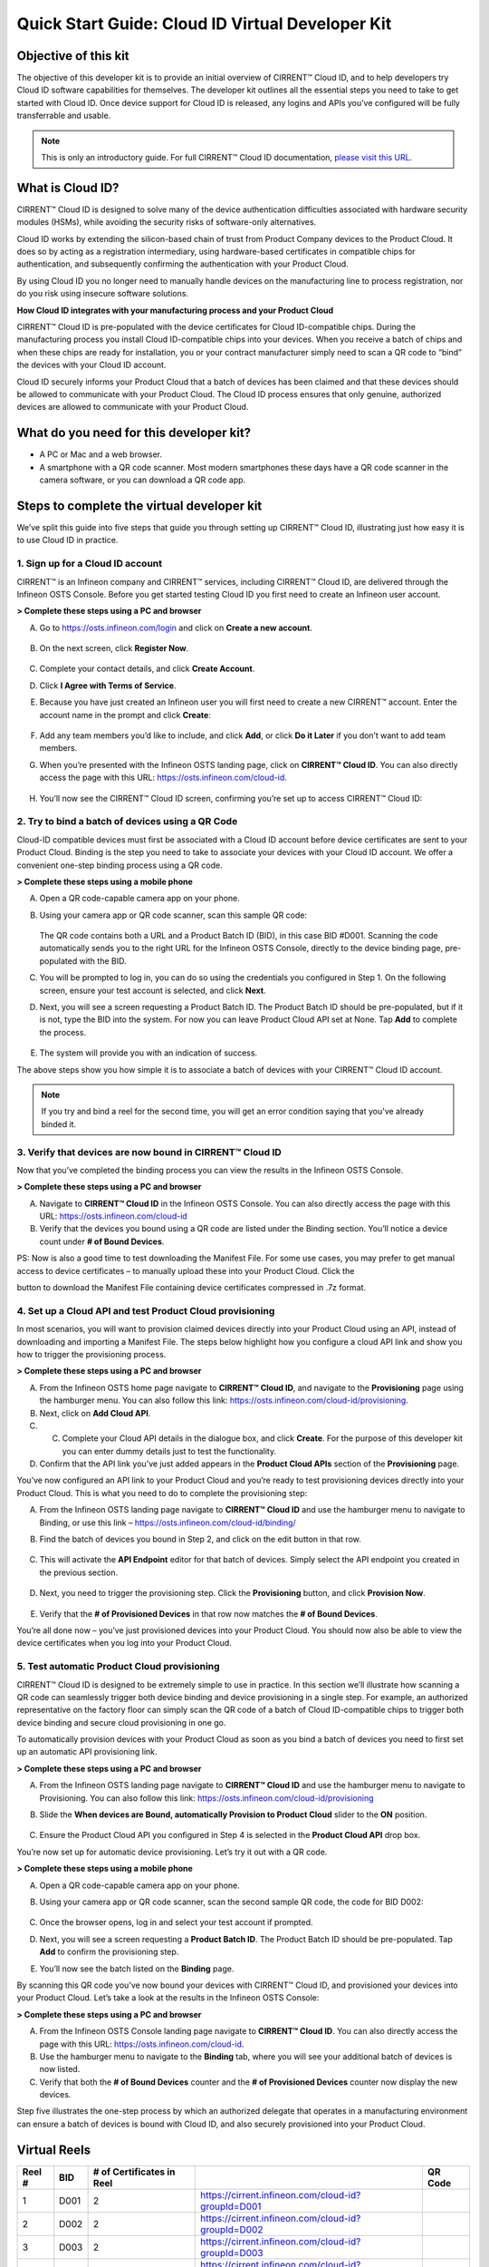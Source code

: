 Quick Start Guide: Cloud ID Virtual Developer Kit
==================================================

Objective of this kit
**********************

The objective of this developer kit is to provide an initial overview of CIRRENT™ Cloud ID, and to help developers try Cloud ID software capabilities for themselves. The developer kit outlines all the essential steps you need to take to get started with Cloud ID. Once device support for Cloud ID is released, any logins and APIs you’ve configured will be fully transferrable and usable.


.. note:: This is only an introductory guide. For full CIRRENT™ Cloud ID documentation, `please visit this URL <https://swdocs.cypress.com/html/cirrent-support-documentation/en/latest/>`_.

What is Cloud ID?
******************

CIRRENT™ Cloud ID is designed to solve many of the device authentication difficulties associated with hardware security modules (HSMs), while avoiding the security risks of software-only alternatives.

Cloud ID works by extending the silicon-based chain of trust from Product Company devices to the Product Cloud. It does so by acting as a registration intermediary, using hardware-based certificates in compatible chips for authentication, and subsequently confirming the authentication with your Product Cloud.

By using Cloud ID you no longer need to manually handle devices on the manufacturing line to process registration, nor do you risk using insecure software solutions.

**How Cloud ID integrates with your manufacturing process and your Product Cloud**

CIRRENT™ Cloud ID is pre-populated with the device certificates for Cloud ID-compatible chips. During the manufacturing process you install Cloud ID-compatible chips into your devices. When you receive a batch of chips and when these chips are ready for installation, you or your contract manufacturer simply need to scan a QR code to “bind” the devices with your Cloud ID account. 

Cloud ID securely informs your Product Cloud that a batch of devices has been claimed and that these devices should be allowed to communicate with your Product Cloud. The Cloud ID process ensures that only genuine, authorized devices are allowed to communicate with your Product Cloud.

What do you need for this developer kit?  
*****************************************

* A PC or Mac and a web browser.
* A smartphone with a QR code scanner.  Most modern smartphones these days have a QR code scanner in the camera software, or you can download a QR code app.

Steps to complete the virtual developer kit
*********************************************

We’ve split this guide into five steps that guide you through setting up CIRRENT™ Cloud ID, illustrating just how easy it is to use Cloud ID in practice.

1. Sign up for a Cloud ID account
^^^^^^^^^^^^^^^^^^^^^^^^^^^^^^^^^^

CIRRENT™ is an Infineon company and CIRRENT™ services, including CIRRENT™ Cloud ID, are delivered through the Infineon OSTS Console. Before you get started testing Cloud ID you first need to create an Infineon user account.

**> Complete these steps using a PC and browser**

A.  Go to https://osts.infineon.com/login and click on **Create a new account**.

	.. image:: ../img/qsgc/Image1.png

B.  On the next screen, click **Register Now**.

	.. image:: ../img/v-2.png

C.  Complete your contact details, and click **Create Account**.

D.  Click **I Agree with Terms of Service**.

E.  Because you have just created an Infineon user you will first need to create a new CIRRENT™ account. Enter the account name in the prompt and click **Create**:

	.. image:: ../img/qsgc/image2.png

F.  Add any team members you’d like to include, and click **Add**, or click **Do it Later** if you don’t want to add team members.

G.  When you’re presented with the Infineon OSTS landing page, click on **CIRRENT™ Cloud ID**. You can also directly access the page with this URL: https://osts.infineon.com/cloud-id.

	.. image:: ../img/qsgc/image3.png

H.  You’ll now see the CIRRENT™ Cloud ID screen, confirming you’re set up to access CIRRENT™ Cloud ID:

	.. image:: ../img/qsgc/image10.png
	

2. Try to bind a batch of devices using a QR Code
^^^^^^^^^^^^^^^^^^^^^^^^^^^^^^^^^^^^^^^^^^^^^^^^^^

Cloud-ID compatible devices must first be associated with a Cloud ID account before device certificates are sent to your Product Cloud. Binding is the step you need to take to associate your devices with your Cloud ID account. We offer a convenient one-step binding process using a QR code.

**> Complete these steps using a mobile phone**


A.	Open a QR code-capable camera app on your phone.

B.  Using your camera app or QR code scanner, scan this sample QR code: 

	.. image:: ../img/v-5.png
	   :width: 200

    The QR code contains both a URL and a Product Batch ID (BID), in this case BID #D001. Scanning the code automatically sends you to the right URL for the Infineon OSTS Console, directly to the device binding page, pre-populated with the BID.

C.  You will be prompted to log in, you can do so using the credentials you configured in Step 1. On the following screen, ensure your test account is selected, and click **Next**.   

D.  Next, you will see a screen requesting a Product Batch ID. The Product Batch ID should be pre-populated, but if it is not, type the BID into the system. For now you can leave Product Cloud API set at None. Tap **Add** to complete the process.


	.. image:: ../img/qsgc/image4.png


E.  The system will provide you with an indication of success. 

The above steps show you how simple it is to associate a batch of devices with your CIRRENT™ Cloud ID account.

.. note:: If you try and bind a reel for the second time, you will get an error condition saying that you've already binded it.



3. Verify that devices are now bound in CIRRENT™ Cloud ID
^^^^^^^^^^^^^^^^^^^^^^^^^^^^^^^^^^^^^^^^^^^^^^^^^^^^^^^^^^^

Now that you’ve completed the binding process you can view the results in the Infineon OSTS Console.

**> Complete these steps using a PC and browser**

A.  Navigate to **CIRRENT™ Cloud ID** in the Infineon OSTS Console. You can also directly access the page with this URL: https://osts.infineon.com/cloud-id

B.  Verify that the devices you bound using a QR code are listed under the Binding section. You’ll notice a device count under **# of Bound Devices**.

PS: Now is also a good time to test downloading the Manifest File. For some use cases, you may prefer to get manual access to device certificates – to manually upload these into your Product Cloud. Click the 


.. image:: ../img/qsn-1.png
	:width: 50


button to download the Manifest File containing device certificates compressed in .7z format.


4. Set up a Cloud API and test Product Cloud provisioning
^^^^^^^^^^^^^^^^^^^^^^^^^^^^^^^^^^^^^^^^^^^^^^^^^^^^^^^^^^^

In most scenarios, you will want to provision claimed devices directly into your Product Cloud using an API, instead of downloading and importing a Manifest File. The steps below highlight how you configure a cloud API link and show you how to trigger the provisioning process.

**> Complete these steps using a PC and browser**

A.  From the Infineon OSTS home page navigate to **CIRRENT™ Cloud ID**, and navigate to the **Provisioning** page using the hamburger menu. You can also follow this link: https://osts.infineon.com/cloud-id/provisioning.

B.  Next, click on **Add Cloud API**.

C.  C.	Complete your Cloud API details in the dialogue box, and click **Create**. For the purpose of this developer kit you can enter dummy details just to test the functionality.

D.  Confirm that the API link you’ve just added appears in the **Product Cloud APIs** section of the **Provisioning** page.


.. image:: ../img/qsgc/image5.png


You’ve now configured an API link to your Product Cloud and you’re ready to test provisioning devices directly into your Product Cloud. This is what you need to do to complete the provisioning step:

A.  From the Infineon OSTS landing page navigate to **CIRRENT™ Cloud ID** and use the hamburger menu to navigate to Binding, or use this link – https://osts.infineon.com/cloud-id/binding/

B. Find the batch of devices you bound in Step 2, and click on the edit button in that row.

	.. image:: ../img/qsgc/image6.png

C.  This will activate the **API Endpoint** editor for that batch of devices. Simply select the API endpoint you created in the previous section.

	.. image:: ../img/qsgc/image7.png

D. Next, you need to trigger the provisioning step. Click the **Provisioning** button, and click **Provision Now**.

	.. image:: ../img/qsgc/image8.png

E.  Verify that the **# of Provisioned Devices** in that row now matches the **# of Bound Devices**.

You’re all done now – you’ve just provisioned devices into your Product Cloud. You should now also be able to view the device certificates when you log into your Product Cloud.

5. Test automatic Product Cloud provisioning
^^^^^^^^^^^^^^^^^^^^^^^^^^^^^^^^^^^^^^^^^^^^^

CIRRENT™ Cloud ID is designed to be extremely simple to use in practice. In this section we’ll illustrate how scanning a QR code can seamlessly trigger both device binding and device provisioning in a single step. For example, an authorized representative on the factory floor can simply scan the QR code of a batch of Cloud ID-compatible chips to trigger both device binding and secure cloud provisioning in one go.

To automatically provision devices with your Product Cloud as soon as you bind a batch of devices you need to first set up an automatic API provisioning link.

**> Complete these steps using a PC and browser**

A.  From the Infineon OSTS landing page navigate to **CIRRENT™ Cloud ID** and use the hamburger menu to navigate to Provisioning. You can also follow this link: https://osts.infineon.com/cloud-id/provisioning

B.  Slide the **When devices are Bound, automatically Provision to Product Cloud** slider to the **ON** position.

	.. image:: ../img/qsgc/image9.png

C.  Ensure the Product Cloud API you configured in Step 4 is selected in the **Product Cloud API** drop box.

You’re now set up for automatic device provisioning. Let’s try it out with a QR code.

**> Complete these steps using a mobile phone**

A.  Open a QR code-capable camera app on your phone.

B.  Using your camera app or QR code scanner, scan the second sample QR code, the code for BID D002:

	.. image:: ../img/v-9.png
		:width: 200

C.  Once the browser opens, log in and select your test account if prompted.

D.  Next, you will see a screen requesting a **Product Batch ID**. The Product Batch ID should be pre-populated. Tap **Add** to confirm the provisioning step.

E.  You’ll now see the batch listed on the **Binding** page.  

By scanning this QR code you’ve now bound your devices with CIRRENT™ Cloud ID, and provisioned your devices into your Product Cloud. Let’s take a look at the results in the Infineon OSTS Console:

**> Complete these steps using a PC and browser**

A.  From the Infineon OSTS Console landing page navigate to **CIRRENT™ Cloud ID**. You can also directly access the page with this URL: https://osts.infineon.com/cloud-id.

B.  Use the hamburger menu to navigate to the **Binding** tab, where you will see your additional batch of devices is now listed.

C.  Verify that both the **# of Bound Devices** counter and the **# of Provisioned Devices** counter now display the new devices.

Step five illustrates the one-step process by which an authorized delegate that operates in a manufacturing environment can ensure a batch of devices is bound with Cloud ID, and also securely provisioned into your Product Cloud.

Virtual Reels
**************

========   ===========   ============================   ===================================================    ============================================
Reel #     BID           # of Certificates in Reel                                                             QR Code
========   ===========   ============================   ===================================================    ============================================
1          D001          2                              https://cirrent.infineon.com/cloud-id?groupId=D001     .. image:: ../img/QR_D001.png
2          D002          2                              https://cirrent.infineon.com/cloud-id?groupId=D002     .. image:: ../img/QR_D002.png
3          D003          2                              https://cirrent.infineon.com/cloud-id?groupId=D003     .. image:: ../img/QR_D003.png
4          D004          2                              https://cirrent.infineon.com/cloud-id?groupId=D004     .. image:: ../img/QR_D004.png
5          D005          2                              https://cirrent.infineon.com/cloud-id?groupId=D005     .. image:: ../img/QR_D005.png
6          D006          5                              https://cirrent.infineon.com/cloud-id?groupId=D006     .. image:: ../img/QR_D006.png
7          D007          5                              https://cirrent.infineon.com/cloud-id?groupId=D007     .. image:: ../img/QR_D007.png
8          D008          5                              https://cirrent.infineon.com/cloud-id?groupId=D008     .. image:: ../img/QR_D008.png
9          D009          10                             https://cirrent.infineon.com/cloud-id?groupId=D009     .. image:: ../img/QR_D009.png
10         D010          10                             https://cirrent.infineon.com/cloud-id?groupId=D0010    .. image:: ../img/QR_D010.png
========   ===========   ============================   ===================================================    ============================================

